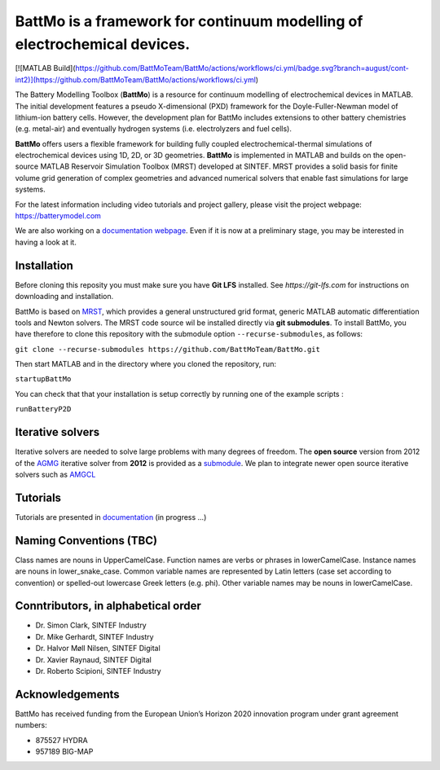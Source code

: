 ========================================================================
 BattMo is a framework for continuum modelling of electrochemical devices.
========================================================================

.. image:: https://zenodo.org/badge/410005581.svg
   :target: https://zenodo.org/badge/latestdoi/410005581

[![MATLAB Build](https://github.com/BattMoTeam/BattMo/actions/workflows/ci.yml/badge.svg?branch=august/cont-int2)](https://github.com/BattMoTeam/BattMo/actions/workflows/ci.yml)

The Battery Modelling Toolbox (**BattMo**) is a resource for continuum modelling of electrochemical devices in MATLAB. The initial development features a pseudo X-dimensional (PXD) framework for the Doyle-Fuller-Newman model of lithium-ion battery cells. However, the development plan for BattMo includes extensions to other battery chemistries (e.g. metal-air) and eventually hydrogen systems (i.e. electrolyzers and fuel cells).

**BattMo** offers users a flexible framework for building fully coupled electrochemical-thermal simulations of electrochemical devices using 1D, 2D, or 3D geometries. **BattMo** is implemented in MATLAB and builds on the open-source MATLAB Reservoir Simulation Toolbox (MRST) developed at SINTEF. MRST provides a solid basis for finite volume grid generation of complex geometries and advanced numerical solvers that enable fast simulations for large systems.

For the latest information including video tutorials and project gallery, please visit the project webpage:
`https://batterymodel.com <https://batterymodel.com/>`_

We are also working on a `documentation webpage <https://battmoteam.github.io/BattMo-doc/>`_. Even if it is now at a
preliminary stage, you may be interested in having a look at it.

.. raw:: html

   <img src="Documentation/battmologo_text.png" style="margin-left: 5cm" width="300px">

Installation
------------

Before cloning this reposity you must make sure you have **Git LFS** installed. See `https://git-lfs.com` for instructions on downloading and installation.

BattMo is based on `MRST <https://www.sintef.no/Projectweb/MRST/>`_, which provides a general unstructured grid format,
generic MATLAB automatic differentiation tools and Newton solvers. The MRST code source wil be installed directly via
**git submodules**. To install BattMo, you have therefore to clone this repository with the submodule option
``--recurse-submodules``, as follows:

``git clone --recurse-submodules https://github.com/BattMoTeam/BattMo.git``

Then start MATLAB and in the directory where you cloned the repository, run:

``startupBattMo``

You can check that that your installation is setup correctly by running one of the example scripts :

``runBatteryP2D``

Iterative solvers
-----------------

Iterative solvers are needed to solve large problems with many degrees of freedom. The **open source** version from 2012
of the `AGMG <http://agmg.eu/>`_ iterative solver from **2012** is provided as a `submodule
<https://github.com/BattMoTeam/agmg>`_. We plan to integrate newer open source iterative solvers such as `AMGCL
<https://github.com/ddemidov/amgcl>`_

Tutorials
---------

Tutorials are presented in `documentation <https://BattMoTeam.github.io/BattMo-doc/>`_ (in progress ...)

Naming Conventions (TBC)
------------------------
Class names are nouns in UpperCamelCase.
Function names are verbs or phrases in lowerCamelCase.
Instance names are nouns in lower_snake_case.
Common variable names are represented by Latin letters (case set according to convention) or spelled-out lowercase Greek letters (e.g. phi).
Other variable names may be nouns in lowerCamelCase.

Conntributors, in alphabetical order
-----------------------------------

* Dr. Simon Clark, SINTEF Industry
* Dr. Mike Gerhardt, SINTEF Industry
* Dr. Halvor Møll Nilsen, SINTEF Digital
* Dr. Xavier Raynaud, SINTEF Digital
* Dr. Roberto Scipioni, SINTEF Industry

Acknowledgements
-----------------
BattMo has received funding from the European Union’s Horizon 2020 innovation program under grant agreement numbers:

* 875527 HYDRA
* 957189 BIG-MAP
